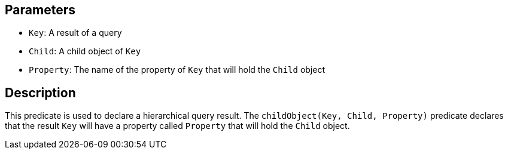 == Parameters

* `Key`: A result of a query
* `Child`: A child object of `Key`
* `Property`: The name of the property of `Key` that will hold the `Child` object

== Description

This predicate is used to declare a hierarchical query result. The `childObject(Key, Child, Property)` predicate declares that the result `Key` will have a property called `Property` that will hold the `Child` object. 